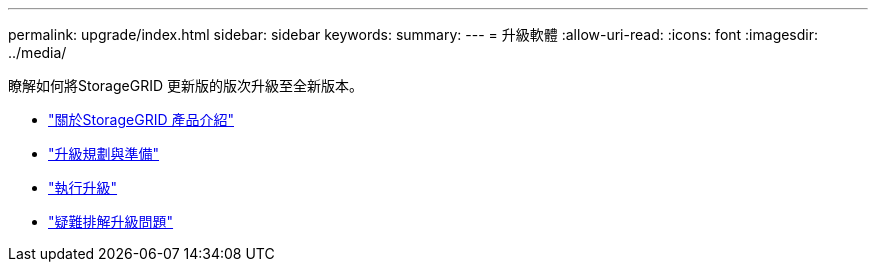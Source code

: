 ---
permalink: upgrade/index.html 
sidebar: sidebar 
keywords:  
summary:  
---
= 升級軟體
:allow-uri-read: 
:icons: font
:imagesdir: ../media/


[role="lead"]
瞭解如何將StorageGRID 更新版的版次升級至全新版本。

* link:about-this-release.html["關於StorageGRID 產品介紹"]
* link:upgrade-planning-and-preparation.html["升級規劃與準備"]
* link:performing-upgrade.html["執行升級"]
* link:troubleshooting-upgrade-issues.html["疑難排解升級問題"]

